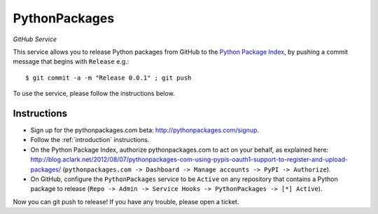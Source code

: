 
PythonPackages
==============

*GitHub Service*

This service allows you to release Python packages from GitHub to the `Python Package Index`_, by pushing a commit message that begins with ``Release`` e.g.::

    $ git commit -a -m "Release 0.0.1" ; git push

To use the service, please follow the instructions below.

Instructions
------------

- Sign up for the pythonpackages.com beta: http://pythonpackages.com/signup.

- Follow the :ref:`introduction` instructions.

- On the Python Package Index, authorize pythonpackages.com to act on your behalf, as explained here: http://blog.aclark.net/2012/08/07/pythonpackages-com-using-pypis-oauth1-support-to-register-and-upload-packages/ (``pythonpackages.com -> Dashboard -> Manage accounts -> PyPI -> Authorize``).

- On GitHub, configure the ``PythonPackages`` service to be ``Active`` on any repository that contains a Python package to release (``Repo -> Admin -> Service Hooks -> PythonPackages -> [*] Active``).

Now you can git push to release! If you have any trouble, please _`open a ticket`.

.. _`open a ticket`: https://bitbucket.org/pythonpackages/pythonpackages.com/issues/new

.. _`Python Package Index`: https://pypi.python.org/pypi
